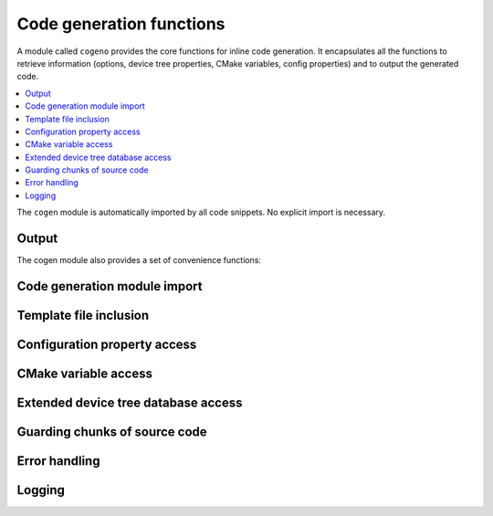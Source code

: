 ..
    Copyright (c) 2004-2015 Ned Batchelder
    SPDX-License-Identifier: MIT
    Copyright (c) 2018 Bobby Noelte
    SPDX-License-Identifier: Apache-2.0

.. _cogeno_functions:

Code generation functions
#########################

A module called ``cogeno`` provides the core functions for inline
code generation. It encapsulates all the functions to retrieve information
(options, device tree properties, CMake variables, config properties) and
to output the generated code.

.. contents::
   :depth: 2
   :local:
   :backlinks: top

The ``cogen`` module is automatically imported by all code snippets. No
explicit import is necessary.

Output
------

.. function:: cogeno.out(sOut=’’ [, dedent=False][, trimblanklines=False])

    Writes text to the output.

    :param sOut: The string to write to the output.
    :param dedent: If dedent is True, then common initial white space is
                   removed from the lines in sOut before adding them to the
                   output.
    :param trimblanklines: If trimblanklines is True,
                           then an initial and trailing blank line are removed
                           from sOut before adding them to the output.

    ``dedent`` and ``trimblanklines`` make it easier to use
    multi-line strings, and they are only are useful for multi-line strings:

    ::

        cogeno.out("""
            These are lines I
            want to write into my source file.
        """, dedent=True, trimblanklines=True)

.. function:: cogeno.outl

    Same as cogeno.out, but adds a trailing newline.

.. attribute:: cogeno.inFile

    An attribute, the path of the input file.

.. attribute:: cogeno.outFile

    An attribute, the path of the output file.

.. attribute:: cogeno.firstLineNum

    An attribute, the line number of the first line of Python code in the
    generator. This can be used to distinguish between two generators in the
    same input file, if needed.

.. attribute:: cogeno.previous

    An attribute, the text output of the previous run of this generator. This
    can be used for whatever purpose you like, including outputting again with
    cogeno.out()

The cogen module also provides a set of convenience functions:


Code generation module import
-----------------------------

.. function:: cogeno.module_import(module_name)

    Import a module from the cogen/modules package.

    After import the module's functions and variables can be accessed by
    module_name.func() and module_name.var.

    :param module_name: Module to import. Specified without any path.

    See :ref:`cogeno_modules` for the available modules.

Template file inclusion
-----------------------

.. function:: cogeno.out_include(include_file)

    Write the text from include_file to the output. The :file:`include_file`
    is processed by cogeno. Inline code generation in ``include_file``
    can access the globals defined in the ``including source file`` before
    inclusion. The ``including source file`` can access the globals defined in
    the ``include_file`` (after inclusion).

    :param include_file: path of include file, either absolute path or relative
                         to current directory or relative to templates directory
                         (e.g. 'templates/drivers/simple_tmpl.c')

    See :ref:`cogeno_templates` for the templates in the cogeno templates
    folders.

.. function:: cogeno.guard_include()

   Prevent the current file to be included by ``cogeno.out_include()``
   when called the next time.

Configuration property access
-----------------------------

.. function:: cogeno.config_property(property_name [, default="<unset>"])

    Get the value of a configuration property from :file:`.config`. If
    ``property_name`` is not given in :file:`.config` the default value is
    returned.

    See :ref:`cogeno_invocation` and :ref:`cogeno_build` for how to provide config
    variables to cogeno.

CMake variable access
---------------------

.. function:: cogeno.cmake_variable(variable_name [, default="<unset>"])

    Get the value of a CMake variable. If variable_name is not provided to
    cogeno by CMake the default value is returned.

    See :ref:`cogeno_invocation` and :ref:`cogeno_build` for how to provide CMake
    variables to cogeno.

    A typical set of CMake variables that are not available in the
    :file:`CMakeCache.txt` file and have to be provided as defines
    to cogeno if needed:

    - "PROJECT_NAME"
    - "PROJECT_SOURCE_DIR"
    - "PROJECT_BINARY_DIR"
    - "CMAKE_SOURCE_DIR"
    - "CMAKE_BINARY_DIR"
    - "CMAKE_CURRENT_SOURCE_DIR"
    - "CMAKE_CURRENT_BINARY_DIR"
    - "CMAKE_CURRENT_LIST_DIR"
    - "CMAKE_FILES_DIRECTORY"
    - "CMAKE_PROJECT_NAME"
    - "CMAKE_SYSTEM"
    - "CMAKE_SYSTEM_NAME"
    - "CMAKE_SYSTEM_VERSION"
    - "CMAKE_SYSTEM_PROCESSOR"
    - "CMAKE_C_COMPILER"
    - "CMAKE_CXX_COMPILER"
    - "CMAKE_COMPILER_IS_GNUCC"
    - "CMAKE_COMPILER_IS_GNUCXX"

.. function:: cogeno.cmake_cache_variable(variable_name [, default="<unset>"])

    Get the value of a CMake variable from CMakeCache.txt. If variable_name
    is not given in CMakeCache.txt the default value is returned.

Extended device tree database access
------------------------------------

.. function:: cogeno.edts()

    Get the extended device tree database.

    :return: extended device tree database

    See :ref:`cogeno_invocation` and :ref:`cogeno_build` for how to provide all
    files to enable cogeno to build the extended device tree database.

Guarding chunks of source code
------------------------------

.. function:: cogeno.outl_guard_config(property_name)

    Write a guard (#if [guard]) C preprocessor directive to output.

    If there is a configuration property of the given name the property value
    is used as guard value, otherwise it is set to 0.

    :param property_name: Name of the configuration property.

.. function:: cogeno.outl_unguard_config(property_name)

    Write an unguard (#endif) C preprocessor directive to output.

    This is the closing command for cogeno.outl_guard_config().

    :param property_name: Name of the configuration property.

Error handling
--------------

.. function:: cogeno.error(msg='Error raised by cogeno.' [, frame_index=0] [, snippet_lineno=0])

    Raise a cogeno.Error exception.

    Instead of raising standard python errors, cogen generators can use
    this function. Extra information is added that maps the python snippet
    line seen by the Python interpreter to the line of the file that inlines
    the python snippet.

    :param msg: Exception message.
    :param frame_index: Call frame index. The call frame offset of the function
                        calling cogeno.error(). Zero if directly called in a
                        snippet. Add one for every level of function call.
    :param snippet_lineno: Line number within snippet.

Logging
-------

.. function:: cogeno.log(message [, message_type=None] [, end="\n"] [, logonly=True])

.. function:: cogeno.msg(msg)

    Prints msg to stdout with a “Message: ” prefix.

.. function:: cogeno.prout(s [, end="\n"])

.. function:: cogeno.prerr(s [, end="\n"])
